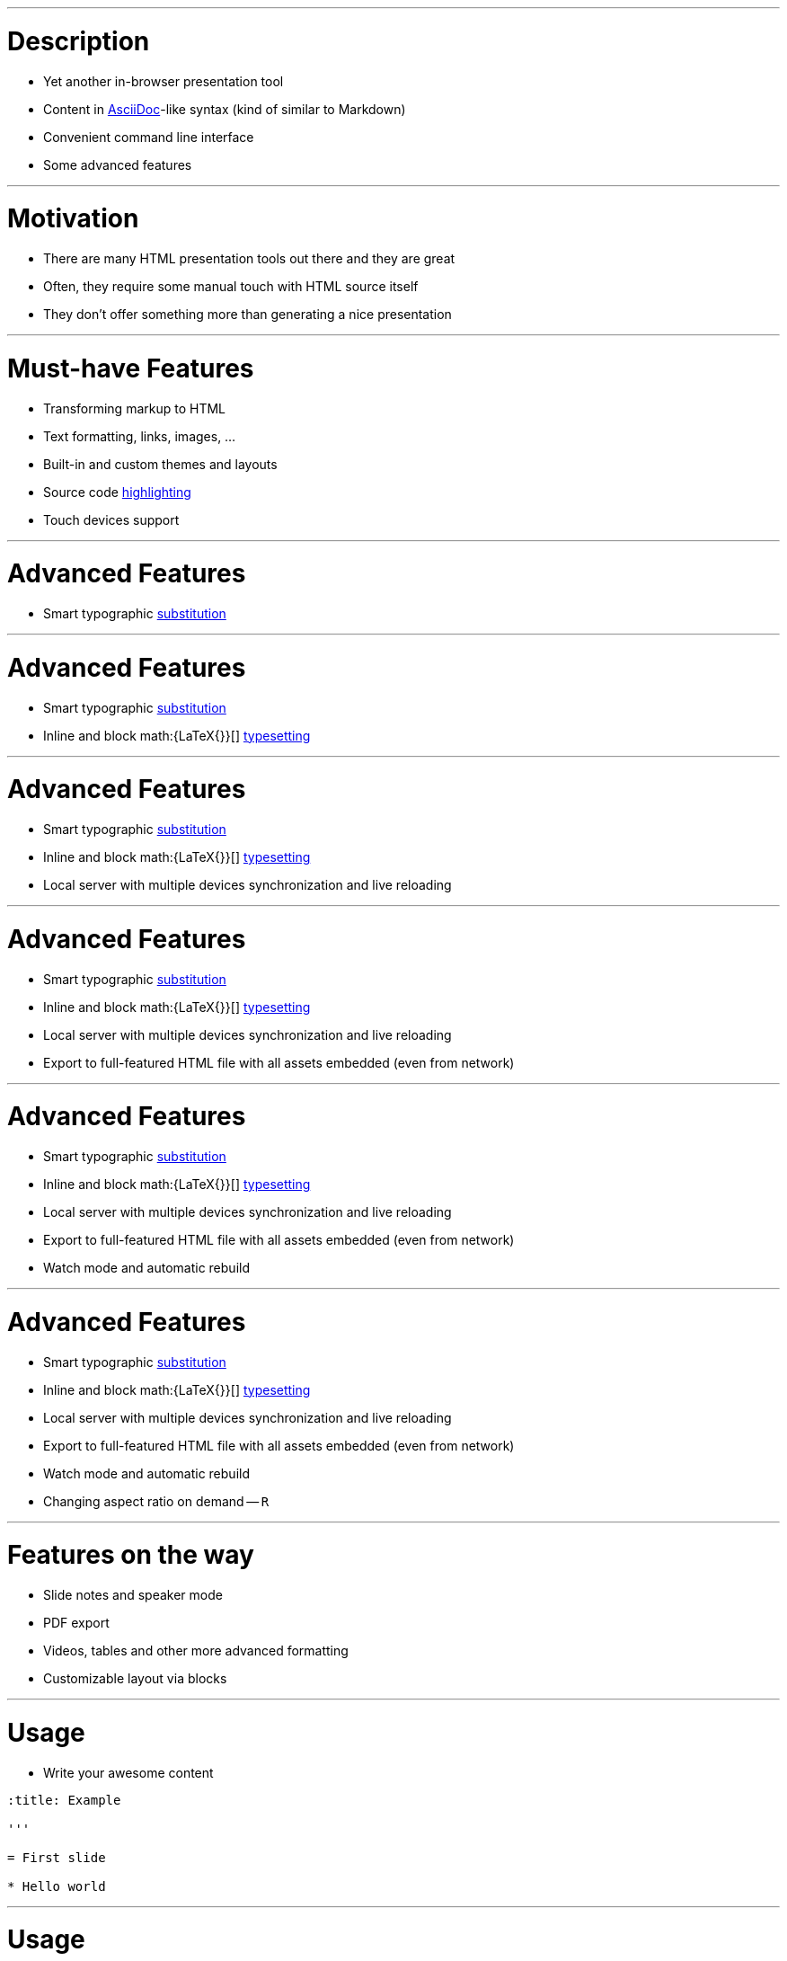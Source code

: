 :title: Preleganto Introduction
:ratio: 4:3

'''

= Description

* Yet another in-browser presentation tool
* Content in link:http://asciidoctor.org/[AsciiDoc]-like syntax (kind of similar
  to Markdown)
* Convenient command line interface
* Some advanced features

'''

= Motivation

* There are many HTML presentation tools out there and they are great
* Often, they require some manual touch with HTML source itself
* They don't offer something more than generating a nice presentation

'''

= Must-have Features

* Transforming markup to HTML
* Text formatting, links, images, ...
* Built-in and custom themes and layouts
* Source code link:https://github.com/PrismJS/prism[highlighting]
* Touch devices support

'''

= Advanced Features

* Smart typographic link:https://github.com/pnevyk/tipograph[substitution]

'''
:previous-slide-number:

= Advanced Features

* Smart typographic link:https://github.com/pnevyk/tipograph[substitution]
* Inline and block math:{LaTeX{}}[]
  link:https://github.com/Khan/KaTeX[typesetting]

'''
:previous-slide-number:

= Advanced Features

* Smart typographic link:https://github.com/pnevyk/tipograph[substitution]
* Inline and block math:{LaTeX{}}[]
  link:https://github.com/Khan/KaTeX[typesetting]
* Local server with multiple devices synchronization and live reloading

'''
:previous-slide-number:

= Advanced Features

* Smart typographic link:https://github.com/pnevyk/tipograph[substitution]
* Inline and block math:{LaTeX{}}[]
  link:https://github.com/Khan/KaTeX[typesetting]
* Local server with multiple devices synchronization and live reloading
* Export to full-featured HTML file with all assets embedded (even from network)

'''
:previous-slide-number:

= Advanced Features

* Smart typographic link:https://github.com/pnevyk/tipograph[substitution]
* Inline and block math:{LaTeX{}}[]
  link:https://github.com/Khan/KaTeX[typesetting]
* Local server with multiple devices synchronization and live reloading
* Export to full-featured HTML file with all assets embedded (even from network)
* Watch mode and automatic rebuild

'''
:previous-slide-number:

= Advanced Features

* Smart typographic link:https://github.com/pnevyk/tipograph[substitution]
* Inline and block math:{LaTeX{}}[]
  link:https://github.com/Khan/KaTeX[typesetting]
* Local server with multiple devices synchronization and live reloading
* Export to full-featured HTML file with all assets embedded (even from network)
* Watch mode and automatic rebuild
* Changing aspect ratio on demand -- `R`

'''

= Features on the way

* Slide notes and speaker mode
* PDF export
* Videos, tables and other more advanced formatting
* Customizable layout via blocks

'''

= Usage

* Write your awesome content

[source, asciidoc]
----
:title: Example

'''

= First slide

* Hello world
----

'''

= Usage

* Use preleganto for the rest

[source, bash]
----
# basic build
preleganto build --input example.adoc
----

[source, bash]
----
# local server
preleganto serve --input example.adoc
----

'''

= Installation

. You need link:https://nodejs.org/en/[Node.js] (at least 8.0.0) with NPM
. Install preleganto: `npm install -g preleganto`
. That's it!
